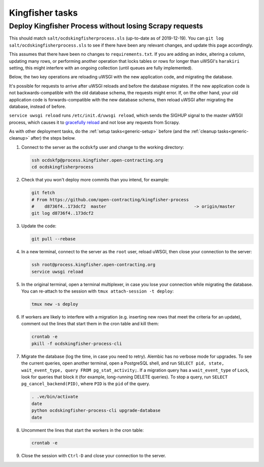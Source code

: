 Kingfisher tasks
================

Deploy Kingfisher Process without losing Scrapy requests
--------------------------------------------------------

This should match ``salt/ocdskingfisherprocess.sls`` (up-to-date as of 2019-12-19). You can ``git log salt/ocdskingfisherprocess.sls`` to see if there have been any relevant changes, and update this page accordingly.

This assumes that there have been no changes to ``requirements.txt``. If you are adding an index, altering a column, updating many rows, or performing another operation that locks tables or rows for longer than uWSGI's ``harakiri`` setting, this might interfere with an ongoing collection (until queues are fully implemented).

Below, the two key operations are reloading uWSGI with the new application code, and migrating the database.

It's possible for requests to arrive after uWSGI reloads and before the database migrates. If the new application code is not backwards-compatible with the old database schema, the requests might error. If, on the other hand, your old application code is forwards-compatible with the new database schema, then reload uWSGI after migrating the database, instead of before.

``service uwsgi reload`` runs ``/etc/init.d/uwsgi reload``, which sends the SIGHUP signal to the master uWSGI process, which causes it to `gracefully reload <https://uwsgi-docs.readthedocs.io/en/latest/Management.html#reloading-the-server>`__ and not lose any requests from Scrapy.

As with other deployment tasks, do the :ref:`setup tasks<generic-setup>` before (and the :ref:`cleanup tasks<generic-cleanup>` after) the steps below.

#. Connect to the server as the ``ocdskfp`` user and change to the working directory:

   .. code-block:: bash

      ssh ocdskfp@process.kingfisher.open-contracting.org
      cd ocdskingfisherprocess

#. Check that you won't deploy more commits than you intend, for example:

   .. code-block:: bash

      git fetch
      # From https://github.com/open-contracting/kingfisher-process
      #    d8736f4..173dcf2  master                                  -> origin/master
      git log d8736f4..173dcf2

#. Update the code:

   .. code-block:: bash

      git pull --rebase

#. In a new terminal, connect to the server as the ``root`` user, reload uWSGI, then close your connection to the server:

   .. code-block:: bash

      ssh root@process.kingfisher.open-contracting.org
      service uwsgi reload

#. In the original terminal, open a terminal multiplexer, in case you lose your connection while migrating the database. You can re-attach to the session with ``tmux attach-session -t deploy``:

   .. code-block:: bash

      tmux new -s deploy

#. If workers are likely to interfere with a migration (e.g. inserting new rows that meet the criteria for an update), comment out the lines that start them in the cron table and kill them:

   .. code-block:: bash

      crontab -e
      pkill -f ocdskingfisher-process-cli

#. Migrate the database (log the time, in case you need to retry). Alembic has no verbose mode for upgrades. To see the current queries, open another terminal, open a PostgreSQL shell, and run ``SELECT pid, state, wait_event_type, query FROM pg_stat_activity;``. If a migration query has a ``wait_event_type`` of ``Lock``, look for queries that block it (for example, long-running DELETE queries). To stop a query, run ``SELECT pg_cancel_backend(PID)``, where ``PID`` is the ``pid`` of the query.

   .. code-block:: bash

      . .ve/bin/activate
      date
      python ocdskingfisher-process-cli upgrade-database
      date

#. Uncomment the lines that start the workers in the cron table:

   .. code-block:: bash

      crontab -e

#. Close the session with ``Ctrl-D`` and close your connection to the server.
